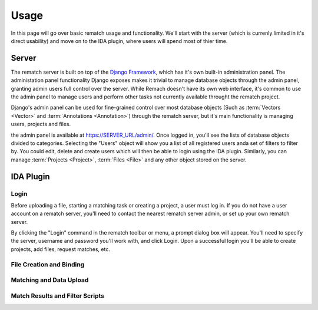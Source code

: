 Usage
=====

In this page will go over basic rematch usage and functionality. We'll start
with the server (which is currenly limited in it's direct usability) and move
on to the IDA plugin, where users will spend most of thier time.

Server
------

The rematch server is built on top of the `Django Framework
<https://www.djangoproject.com/>`_, which has it's own
built-in administration panel. The administation panel functionality Django
exposes makes it trivial to manage database objects through the admin panel,
granting admin users full control over the server. While Remach doesn't have
its own web interface, it's common to use the admin panel to manage users and
perform other tasks not currently available throught the rematch project.

Django's admin panel can be used for fine-grained control over most database
objects (Such as :term:`Vectors <Vector>` and :term:`Annotations <Annotation>`)
through the rematch server, but it's main functionality is managing users,
projects and files.

the admin panel is available at https://SERVER_URL/admin/. Once logged in,
you'll see the lists of database objects divided to categories. Selecting the
"Users" object will show you a list of all registered users anda set of filters
to filter by. You could edit, delete and create users which will then be able
to login using the IDA plugin. Similarly, you can manage :term:`Projects
<Project>`, :term:`Files <File>` and any other object stored on the server.

IDA Plugin
----------

Login
+++++

Before uploading a file, starting a matching task or creating a project, a user
must log in. If you do not have a user account on a rematch server, you'll need
to contact the nearest rematch server admin, or set up your own rematch server.

By clicking the "Login" command in the rematch toolbar or menu, a prompt dialog
box will appear. You'll need to specify the server, username and password
you'll work with, and click Login. Upon a successful login you'll be able to
create projects, add files, request matches, etc.

.. todo: Add an image, two or a gif clip of a login.

File Creation and Binding
+++++++++++++++++++++++++



Matching and Data Upload
++++++++++++++++++++++++

Match Results and Filter Scripts
++++++++++++++++++++++++++++++++ 
